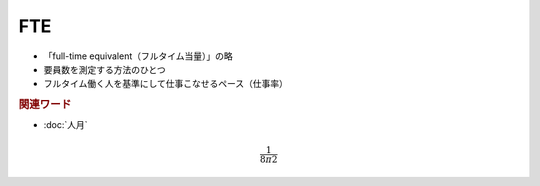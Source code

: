 FTE
=============================================

* 「full-time equivalent（フルタイム当量）」の略
* 要員数を測定する方法のひとつ
* フルタイム働く人を基準にして仕事こなせるペース（仕事率）

.. rubric:: 関連ワード
* :doc:`人月` 

.. math ::

  \frac{1}{8 \pi 2}